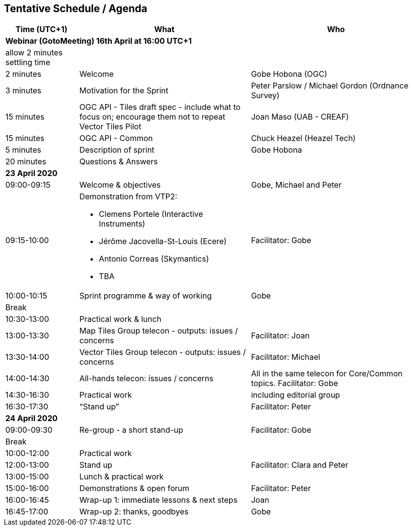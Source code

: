 == Tentative Schedule / Agenda

[cols="3,7,7a",options="header",]
|===
|*Time* (UTC+1) |*What* |*Who*

3+|*Webinar (GotoMeeting) 16th April at 16:00 UTC+1*
|allow 2 minutes settling time| |
|2 minutes| Welcome | Gobe Hobona (OGC)
|3 minutes| Motivation for the Sprint | Peter Parslow / Michael Gordon (Ordnance Survey)
|15 minutes |OGC API - Tiles draft spec - include what to focus on; encourage them not to repeat Vector Tiles Pilot|Joan Maso (UAB - CREAF)
|15 minutes |OGC API - Common| Chuck Heazel (Heazel Tech)
|5 minutes |Description of sprint| Gobe Hobona
|20 minutes |Questions & Answers|
3+|*23 April 2020*
|09:00-09:15 |Welcome & objectives|Gobe, Michael and Peter
|09:15-10:00 
a|
Demonstration from VTP2:

* Clemens Portele (Interactive Instruments)
* Jérôme Jacovella-St-Louis (Ecere)
* Antonio Correas (Skymantics)
* TBA
|Facilitator: Gobe
|10:00-10:15 |Sprint programme & way of working| Gobe
|Break ||
|10:30-13:00 |Practical work & lunch|
|13:00-13:30 | Map Tiles Group telecon - outputs: issues / concerns| Facilitator: Joan
|13:30-14:00 | Vector Tiles Group telecon - outputs: issues / concerns| Facilitator: Michael
|14:00-14:30 |All-hands telecon: issues / concerns| All in the same telecon for Core/Common topics. Facilitator: Gobe
|14:30-16:30 |Practical work|including editorial group
|16:30-17:30 |“Stand up”|Facilitator: Peter
3+|*24 April 2020*
|09:00-09:30 |Re-group - a short stand-up|Facilitator: Gobe
|Break ||
|10:00-12:00 |Practical work|
|12:00-13:00 |Stand up|Facilitator: Clara and Peter
|13:00-15:00 |Lunch & practical work|
|15:00-16:00 |Demonstrations & open forum|Facilitator: Peter
|16:00-16:45 |Wrap-up 1: immediate lessons & next steps|Joan
|16:45-17:00 |Wrap-up 2: thanks, goodbyes |Gobe
|===
